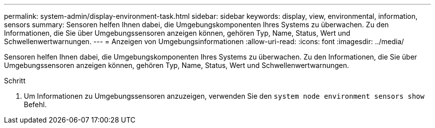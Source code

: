 ---
permalink: system-admin/display-environment-task.html 
sidebar: sidebar 
keywords: display, view, environmental, information, sensors 
summary: Sensoren helfen Ihnen dabei, die Umgebungskomponenten Ihres Systems zu überwachen. Zu den Informationen, die Sie über Umgebungssensoren anzeigen können, gehören Typ, Name, Status, Wert und Schwellenwertwarnungen. 
---
= Anzeigen von Umgebungsinformationen
:allow-uri-read: 
:icons: font
:imagesdir: ../media/


[role="lead"]
Sensoren helfen Ihnen dabei, die Umgebungskomponenten Ihres Systems zu überwachen. Zu den Informationen, die Sie über Umgebungssensoren anzeigen können, gehören Typ, Name, Status, Wert und Schwellenwertwarnungen.

.Schritt
. Um Informationen zu Umgebungssensoren anzuzeigen, verwenden Sie den `system node environment sensors show` Befehl.

